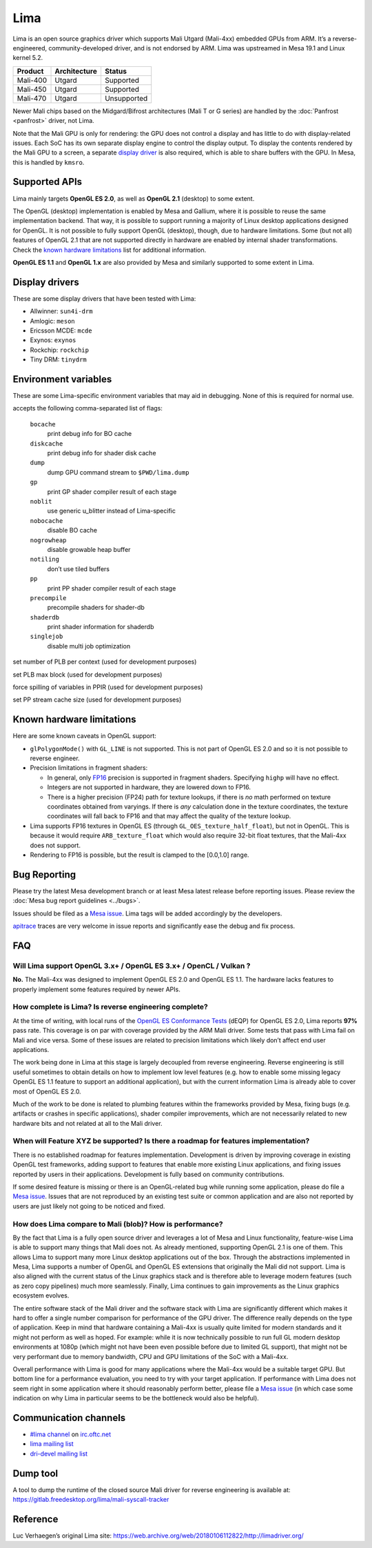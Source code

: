 Lima
====

Lima is an open source graphics driver which supports Mali Utgard
(Mali-4xx) embedded GPUs from ARM. It’s a reverse-engineered,
community-developed driver, and is not endorsed by ARM. Lima was
upstreamed in Mesa 19.1 and Linux kernel 5.2.

========  ============ ===========
Product   Architecture   Status
========  ============ ===========
Mali-400     Utgard     Supported
Mali-450     Utgard     Supported
Mali-470     Utgard    Unsupported
========  ============ ===========

Newer Mali chips based on the Midgard/Bifrost architectures (Mali T or G
series) are handled by the :doc:`Panfrost <panfrost>` driver, not Lima.

Note that the Mali GPU is only for rendering: the GPU does not control a
display and has little to do with display-related issues.
Each SoC has its own separate display engine to control the display
output. To display the contents rendered by the Mali GPU to a screen, a
separate `display driver <#display-drivers>`__ is also required, which
is able to share buffers with the GPU. In Mesa, this is handled by
``kmsro``.

Supported APIs
--------------

Lima mainly targets **OpenGL ES 2.0**, as well as **OpenGL 2.1**
(desktop) to some extent.

The OpenGL (desktop) implementation is enabled by Mesa and Gallium,
where it is possible to reuse the same implementation backend. That way,
it is possible to support running a majority of Linux desktop
applications designed for OpenGL. It is not possible to fully support
OpenGL (desktop), though, due to hardware limitations. Some (but not
all) features of OpenGL 2.1 that are not supported directly in hardware
are enabled by internal shader transformations.
Check the `known hardware limitations <#known-hardware-limitations>`__
list for additional information.

**OpenGL ES 1.1** and **OpenGL 1.x** are also provided by Mesa and
similarly supported to some extent in Lima.

Display drivers
---------------

These are some display drivers that have been tested with Lima:

- Allwinner: ``sun4i-drm``
- Amlogic: ``meson``
- Ericsson MCDE: ``mcde``
- Exynos: ``exynos``
- Rockchip: ``rockchip``
- Tiny DRM: ``tinydrm``

Environment variables
---------------------

These are some Lima-specific environment variables that may aid in
debugging. None of this is required for normal use.

.. envvar:: LIMA_DEBUG <flags> ("")

accepts the following comma-separated list of flags:

  ``bocache``
    print debug info for BO cache
  ``diskcache``
    print debug info for shader disk cache
  ``dump``
    dump GPU command stream to ``$PWD/lima.dump``
  ``gp``
    print GP shader compiler result of each stage
  ``noblit``
    use generic u_blitter instead of Lima-specific
  ``nobocache``
    disable BO cache
  ``nogrowheap``
    disable growable heap buffer
  ``notiling``
    don’t use tiled buffers
  ``pp``
    print PP shader compiler result of each stage
  ``precompile``
    precompile shaders for shader-db
  ``shaderdb``
    print shader information for shaderdb
  ``singlejob``
    disable multi job optimization


.. envvar:: LIMA_CTX_NUM_PLB <int> (None)

set number of PLB per context (used for development purposes)

.. envvar:: LIMA_PLB_MAX_BLK <int> (None)

set PLB max block (used for development purposes)

.. envvar:: LIMA_PPIR_FORCE_SPILLING <int> (None)

force spilling of variables in PPIR (used for development purposes)

.. envvar:: LIMA_PLB_PP_STREAM_CACHE_SIZE <int> (None)

set PP stream cache size (used for development purposes)

Known hardware limitations
--------------------------

Here are some known caveats in OpenGL support:

- ``glPolygonMode()`` with ``GL_LINE`` is not supported. This is not part of
  OpenGL ES 2.0 and so it is not possible to reverse engineer.

- Precision limitations in fragment shaders:

  - In general, only
    `FP16 <https://en.wikipedia.org/wiki/Half-precision_floating-point_format>`__
    precision is supported in fragment shaders. Specifying ``highp``
    will have no effect.
  - Integers are not supported in hardware, they are lowered down to
    FP16.
  - There is a higher precision (FP24) path for texture lookups, if
    there is *no* math performed on texture coordinates obtained from
    varyings. If there is *any* calculation done in the texture
    coordinates, the texture coordinates will fall back to FP16 and
    that may affect the quality of the texture lookup.

- Lima supports FP16 textures in OpenGL ES (through
  ``GL_OES_texture_half_float``), but not in OpenGL.
  This is because it would require ``ARB_texture_float`` which would also
  require 32-bit float textures, that the Mali-4xx does not support.
- Rendering to FP16 is possible, but the result is clamped to the
  [0.0,1.0] range.

Bug Reporting
-------------

Please try the latest Mesa development branch or at least Mesa latest
release before reporting issues. Please review the
:doc:`Mesa bug report guidelines <../bugs>`.

Issues should be filed as a `Mesa issue`_.
Lima tags will be added accordingly by the developers.

`apitrace <https://github.com/apitrace/apitrace>`__ traces are very
welcome in issue reports and significantly ease the debug and fix
process.

FAQ
---

Will Lima support OpenGL 3.x+ / OpenGL ES 3.x+ / OpenCL / Vulkan ?
~~~~~~~~~~~~~~~~~~~~~~~~~~~~~~~~~~~~~~~~~~~~~~~~~~~~~~~~~~~~~~~~~~

**No.** The Mali-4xx was designed to implement OpenGL ES 2.0 and OpenGL
ES 1.1. The hardware lacks features to properly implement some features
required by newer APIs.

How complete is Lima? Is reverse engineering complete?
~~~~~~~~~~~~~~~~~~~~~~~~~~~~~~~~~~~~~~~~~~~~~~~~~~~~~~

At the time of writing, with local runs of the
`OpenGL ES Conformance Tests <https://github.com/KhronosGroup/VK-GL-CTS/>`__
(dEQP) for OpenGL ES 2.0, Lima reports **97%** pass rate.
This coverage is on par with coverage provided by the ARM Mali driver.
Some tests that pass with Lima fail on Mali and vice versa. Some of
these issues are related to precision limitations which likely don’t
affect end user applications.

The work being done in Lima at this stage is largely decoupled from
reverse engineering. Reverse engineering is still useful sometimes to
obtain details on how to implement low level features (e.g. how to
enable some missing legacy OpenGL ES 1.1 feature to support an
additional application), but with the current information Lima is
already able to cover most of OpenGL ES 2.0.

Much of the work to be done is related to plumbing features within the
frameworks provided by Mesa, fixing bugs (e.g. artifacts or crashes in
specific applications), shader compiler improvements, which are not
necessarily related to new hardware bits and not related at all to the
Mali driver.

When will Feature XYZ be supported? Is there a roadmap for features implementation?
~~~~~~~~~~~~~~~~~~~~~~~~~~~~~~~~~~~~~~~~~~~~~~~~~~~~~~~~~~~~~~~~~~~~~~~~~~~~~~~~~~~

There is no established roadmap for features implementation.
Development is driven by improving coverage in existing OpenGL test
frameworks, adding support to features that enable more existing Linux
applications, and fixing issues reported by users in their applications.
Development is fully based on community contributions.

If some desired feature is missing or there is an OpenGL-related bug
while running some application, please do file a `Mesa issue`_.
Issues that are not reproduced by an existing test suite or common
application and are also not reported by users are just likely not going
to be noticed and fixed.

How does Lima compare to Mali (blob)? How is performance?
~~~~~~~~~~~~~~~~~~~~~~~~~~~~~~~~~~~~~~~~~~~~~~~~~~~~~~~~~

By the fact that Lima is a fully open source driver and leverages a lot
of Mesa and Linux functionality, feature-wise Lima is able to support
many things that Mali does not. As already mentioned, supporting OpenGL
2.1 is one of them. This allows Lima to support many more Linux desktop
applications out of the box. Through the abstractions implemented in
Mesa, Lima supports a number of OpenGL and OpenGL ES extensions that
originally the Mali did not support. Lima is also aligned with the
current status of the Linux graphics stack and is therefore able to
leverage modern features (such as zero copy pipelines) much more
seamlessly. Finally, Lima continues to gain improvements as the Linux
graphics ecosystem evolves.

The entire software stack of the Mali driver and the software stack with
Lima are significantly different which makes it hard to offer a single
number comparison for performance of the GPU driver. The difference
really depends on the type of application. Keep in mind that hardware
containing a Mali-4xx is usually quite limited for modern standards and
it might not perform as well as hoped. For example: while it is now
technically possible to run full GL modern desktop environments at 1080p
(which might not have been even possible before due to limited GL
support), that might not be very performant due to memory bandwidth, CPU
and GPU limitations of the SoC with a Mali-4xx.

Overall performance with Lima is good for many applications where the
Mali-4xx would be a suitable target GPU.
But bottom line for a performance evaluation, you need to try with your
target application. If performance with Lima does not seem right in some
application where it should reasonably perform better, please file a
`Mesa issue`_ (in which case some indication on why Lima in particular
seems to be the bottleneck would also be helpful).

Communication channels
----------------------

- `#lima channel <irc://irc.oftc.net/lima>`__ on `irc.oftc.net <https://webchat.oftc.net/>`__
- `lima mailing list <https://lists.freedesktop.org/mailman/listinfo/lima>`__
- `dri-devel mailing list <https://lists.freedesktop.org/mailman/listinfo/dri-devel>`__

Dump tool
---------

A tool to dump the runtime of the closed source Mali driver for
reverse engineering is available at:
https://gitlab.freedesktop.org/lima/mali-syscall-tracker

Reference
---------

Luc Verhaegen’s original Lima site:
https://web.archive.org/web/20180106112822/http://limadriver.org/

.. _Mesa issue: https://gitlab.freedesktop.org/mesa/mesa/issues?label_name%5B%5D=lima
